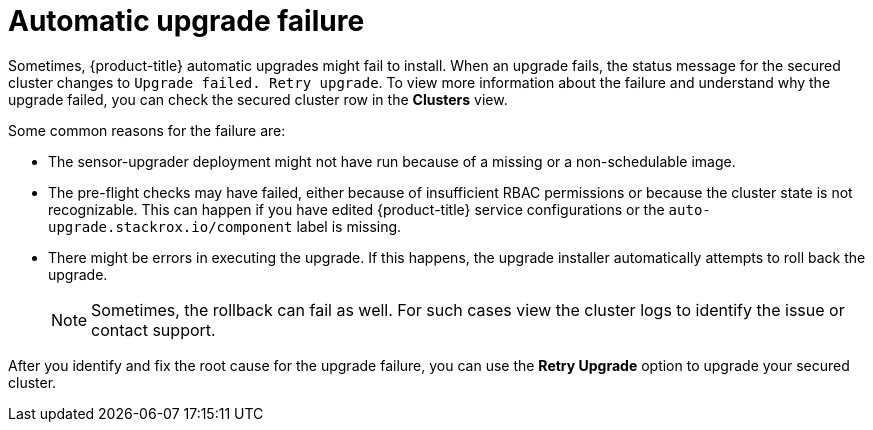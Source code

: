 // Module included in the following assemblies:
//
// * configuration/configure-automatic-upgrades.adoc
:_module-type: CONCEPT
[id="automatic-upgrade-failure_{context}"]
= Automatic upgrade failure

Sometimes, {product-title} automatic upgrades might fail to install.
When an upgrade fails, the status message for the secured cluster changes to `Upgrade failed. Retry upgrade`.
To view more information about the failure and understand why the upgrade failed, you can check the secured cluster row in the *Clusters* view.

Some common reasons for the failure are:

* The sensor-upgrader deployment might not have run because of a missing or a non-schedulable image.
* The pre-flight checks may have failed, either because of insufficient RBAC permissions or because the cluster state is not recognizable.
This can happen if you have edited {product-title} service configurations or the `auto-upgrade.stackrox.io/component` label is missing.
* There might be errors in executing the upgrade. If this happens, the upgrade installer automatically attempts to roll back the upgrade.
+
[NOTE]
====
Sometimes, the rollback can fail as well. For such cases view the cluster logs to identify the issue or contact support.
====

After you identify and fix the root cause for the upgrade failure, you can use the *Retry Upgrade* option to upgrade your secured cluster.
